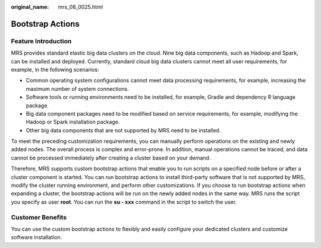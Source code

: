 :original_name: mrs_08_0025.html

.. _mrs_08_0025:

Bootstrap Actions
=================

Feature Introduction
--------------------

MRS provides standard elastic big data clusters on the cloud. Nine big data components, such as Hadoop and Spark, can be installed and deployed. Currently, standard cloud big data clusters cannot meet all user requirements, for example, in the following scenarios:

-  Common operating system configurations cannot meet data processing requirements, for example, increasing the maximum number of system connections.
-  Software tools or running environments need to be installed, for example, Gradle and dependency R language package.
-  Big data component packages need to be modified based on service requirements, for example, modifying the Hadoop or Spark installation package.
-  Other big data components that are not supported by MRS need to be installed.

To meet the preceding customization requirements, you can manually perform operations on the existing and newly added nodes. The overall process is complex and error-prone. In addition, manual operations cannot be traced, and data cannot be processed immediately after creating a cluster based on your demand.

Therefore, MRS supports custom bootstrap actions that enable you to run scripts on a specified node before or after a cluster component is started. You can run bootstrap actions to install third-party software that is not supported by MRS, modify the cluster running environment, and perform other customizations. If you choose to run bootstrap actions when expanding a cluster, the bootstrap actions will be run on the newly added nodes in the same way. MRS runs the script you specify as user **root**. You can run the **su - xxx** command in the script to switch the user.

Customer Benefits
-----------------

You can use the custom bootstrap actions to flexibly and easily configure your dedicated clusters and customize software installation.
